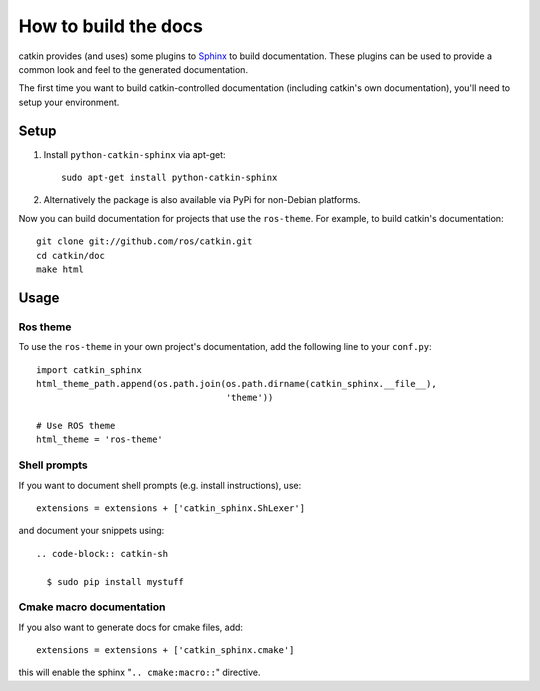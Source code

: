 How to build the docs
=====================

catkin provides (and uses) some plugins to `Sphinx
<http://sphinx.pocoo.org/>`_ to build documentation.  These plugins can
be used to provide a common look and feel to the generated documentation.

The first time you want to build catkin-controlled documentation (including
catkin's own documentation), you'll need to setup your environment.

Setup
-----

#. Install ``python-catkin-sphinx`` via apt-get::

       sudo apt-get install python-catkin-sphinx

#. Alternatively the package is also available via PyPi for non-Debian platforms.

Now you can build documentation for projects that use the ``ros-theme``.  For
example, to build catkin's documentation::

    git clone git://github.com/ros/catkin.git
    cd catkin/doc
    make html

Usage
-----

Ros theme
^^^^^^^^^

To use the ``ros-theme`` in your own project's documentation, add the
following line to your ``conf.py``::

    import catkin_sphinx
    html_theme_path.append(os.path.join(os.path.dirname(catkin_sphinx.__file__),
                                        'theme'))

    # Use ROS theme
    html_theme = 'ros-theme'

Shell prompts
^^^^^^^^^^^^^

If you want to document shell prompts (e.g. install instructions), use::

    extensions = extensions + ['catkin_sphinx.ShLexer']

and document your snippets using::

    .. code-block:: catkin-sh

      $ sudo pip install mystuff

Cmake macro documentation
^^^^^^^^^^^^^^^^^^^^^^^^^

If you also want to generate docs for cmake files, add::

    extensions = extensions + ['catkin_sphinx.cmake']

this will enable the sphinx "``.. cmake:macro::``" directive.
